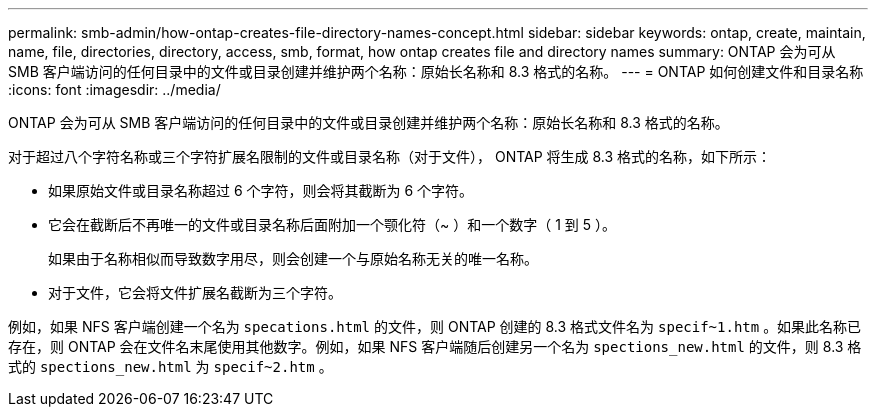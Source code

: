 ---
permalink: smb-admin/how-ontap-creates-file-directory-names-concept.html 
sidebar: sidebar 
keywords: ontap, create, maintain, name, file, directories, directory, access, smb, format, how ontap creates file and directory names 
summary: ONTAP 会为可从 SMB 客户端访问的任何目录中的文件或目录创建并维护两个名称：原始长名称和 8.3 格式的名称。 
---
= ONTAP 如何创建文件和目录名称
:icons: font
:imagesdir: ../media/


[role="lead"]
ONTAP 会为可从 SMB 客户端访问的任何目录中的文件或目录创建并维护两个名称：原始长名称和 8.3 格式的名称。

对于超过八个字符名称或三个字符扩展名限制的文件或目录名称（对于文件）， ONTAP 将生成 8.3 格式的名称，如下所示：

* 如果原始文件或目录名称超过 6 个字符，则会将其截断为 6 个字符。
* 它会在截断后不再唯一的文件或目录名称后面附加一个颚化符（~ ）和一个数字（ 1 到 5 ）。
+
如果由于名称相似而导致数字用尽，则会创建一个与原始名称无关的唯一名称。

* 对于文件，它会将文件扩展名截断为三个字符。


例如，如果 NFS 客户端创建一个名为 `specations.html` 的文件，则 ONTAP 创建的 8.3 格式文件名为 `specif~1.htm` 。如果此名称已存在，则 ONTAP 会在文件名末尾使用其他数字。例如，如果 NFS 客户端随后创建另一个名为 `spections_new.html` 的文件，则 8.3 格式的 `spections_new.html` 为 `specif~2.htm` 。
